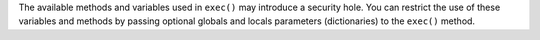 The available methods and variables used in ``exec()`` may introduce a security hole. You can restrict the use of these variables and methods by passing optional globals and locals parameters (dictionaries) to the ``exec()`` method.
